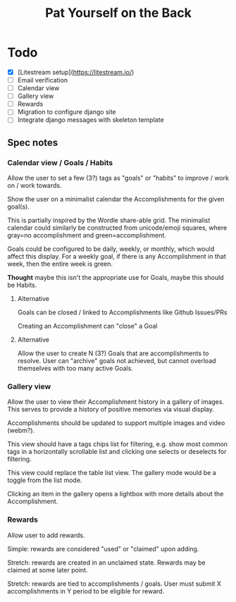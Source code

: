 #+title: Pat Yourself on the Back

* Todo

- [X] [Litestream setup](https://litestream.io/)
- [ ] Email verification
- [ ] Calendar view
- [ ] Gallery view
- [ ] Rewards
- [ ] Migration to configure django site
- [ ] Integrate django messages with skeleton template

** Spec notes

*** Calendar view / Goals / Habits

Allow the user to set a few (3?) tags as "goals" or "habits" to improve / work on / work towards.

Show the user on a minimalist calendar the Accomplishments for the given goal(s).

This is partially inspired by the Wordle share-able grid. The minimalist calendar could similarly be constructed from unicode/emoji squares, where gray=no accomplishment and green=accomplishment.

Goals could be configured to be daily, weekly, or monthly, which would affect this display. For a weekly goal, if there is any Accomplishment in that week, then the entire week is green.

*Thought* maybe this isn't the appropriate use for Goals, maybe this should be Habits.

**** Alternative

Goals can be closed / linked to Accomplishments like Github Issues/PRs

Creating an Accomplishment can "close" a Goal

**** Alternative

Allow the user to create N (3?) Goals that are accomplishments to resolve. User can "archive" goals not achieved, but cannot overload themselves with too many active Goals.


*** Gallery view

Allow the user to view their Accomplishment history in a gallery of images. This serves to provide a history of positive memories via visual display.

Accomplishments should be updated to support multiple images and video (webm?).

This view should have a tags chips list for filtering, e.g. show most common tags in a horizontally scrollable list and clicking one selects or deselects for filtering.

This view could replace the table list view. The gallery mode would be a toggle from the list mode.

Clicking an item in the gallery opens a lightbox with more details about the Accomplishment.

*** Rewards

Allow user to add rewards.

Simple: rewards are considered "used" or "claimed" upon adding.

Stretch: rewards are created in an unclaimed state. Rewards may be claimed at some later point.

Stretch: rewards are tied to accomplishments / goals. User must submit X accomplishments in Y period to be eligible for reward.
